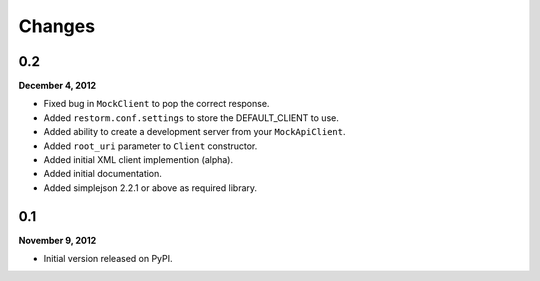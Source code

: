 Changes
=======

0.2
---
**December 4, 2012**

- Fixed bug in ``MockClient`` to pop the correct response.
- Added ``restorm.conf.settings`` to store the DEFAULT_CLIENT to use.
- Added ability to create a development server from your ``MockApiClient``.
- Added ``root_uri`` parameter to ``Client`` constructor.
- Added initial XML client implemention (alpha).
- Added initial documentation.
- Added simplejson 2.2.1 or above as required library.

0.1
---
**November 9, 2012**

- Initial version released on PyPI.
